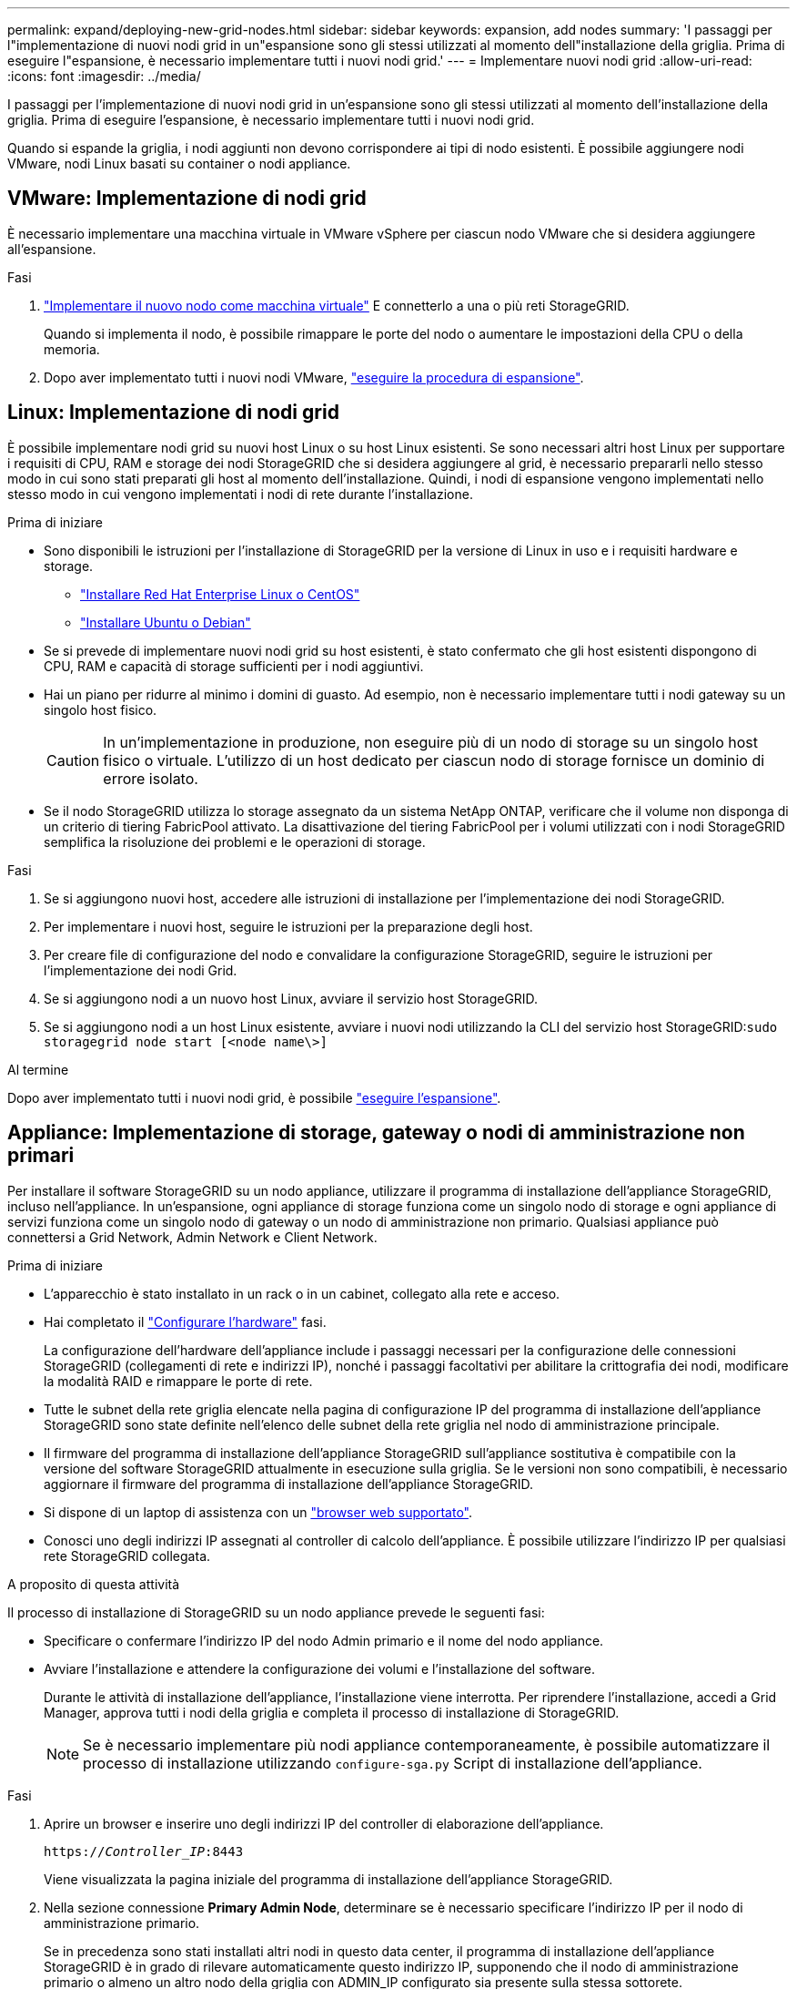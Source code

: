 ---
permalink: expand/deploying-new-grid-nodes.html 
sidebar: sidebar 
keywords: expansion, add nodes 
summary: 'I passaggi per l"implementazione di nuovi nodi grid in un"espansione sono gli stessi utilizzati al momento dell"installazione della griglia. Prima di eseguire l"espansione, è necessario implementare tutti i nuovi nodi grid.' 
---
= Implementare nuovi nodi grid
:allow-uri-read: 
:icons: font
:imagesdir: ../media/


[role="lead"]
I passaggi per l'implementazione di nuovi nodi grid in un'espansione sono gli stessi utilizzati al momento dell'installazione della griglia. Prima di eseguire l'espansione, è necessario implementare tutti i nuovi nodi grid.

Quando si espande la griglia, i nodi aggiunti non devono corrispondere ai tipi di nodo esistenti. È possibile aggiungere nodi VMware, nodi Linux basati su container o nodi appliance.



== VMware: Implementazione di nodi grid

È necessario implementare una macchina virtuale in VMware vSphere per ciascun nodo VMware che si desidera aggiungere all'espansione.

.Fasi
. link:../vmware/deploying-storagegrid-node-as-virtual-machine.html["Implementare il nuovo nodo come macchina virtuale"] E connetterlo a una o più reti StorageGRID.
+
Quando si implementa il nodo, è possibile rimappare le porte del nodo o aumentare le impostazioni della CPU o della memoria.

. Dopo aver implementato tutti i nuovi nodi VMware, link:performing-expansion.html["eseguire la procedura di espansione"].




== Linux: Implementazione di nodi grid

È possibile implementare nodi grid su nuovi host Linux o su host Linux esistenti. Se sono necessari altri host Linux per supportare i requisiti di CPU, RAM e storage dei nodi StorageGRID che si desidera aggiungere al grid, è necessario prepararli nello stesso modo in cui sono stati preparati gli host al momento dell'installazione. Quindi, i nodi di espansione vengono implementati nello stesso modo in cui vengono implementati i nodi di rete durante l'installazione.

.Prima di iniziare
* Sono disponibili le istruzioni per l'installazione di StorageGRID per la versione di Linux in uso e i requisiti hardware e storage.
+
** link:../rhel/index.html["Installare Red Hat Enterprise Linux o CentOS"]
** link:../ubuntu/index.html["Installare Ubuntu o Debian"]


* Se si prevede di implementare nuovi nodi grid su host esistenti, è stato confermato che gli host esistenti dispongono di CPU, RAM e capacità di storage sufficienti per i nodi aggiuntivi.
* Hai un piano per ridurre al minimo i domini di guasto. Ad esempio, non è necessario implementare tutti i nodi gateway su un singolo host fisico.
+

CAUTION: In un'implementazione in produzione, non eseguire più di un nodo di storage su un singolo host fisico o virtuale. L'utilizzo di un host dedicato per ciascun nodo di storage fornisce un dominio di errore isolato.

* Se il nodo StorageGRID utilizza lo storage assegnato da un sistema NetApp ONTAP, verificare che il volume non disponga di un criterio di tiering FabricPool attivato. La disattivazione del tiering FabricPool per i volumi utilizzati con i nodi StorageGRID semplifica la risoluzione dei problemi e le operazioni di storage.


.Fasi
. Se si aggiungono nuovi host, accedere alle istruzioni di installazione per l'implementazione dei nodi StorageGRID.
. Per implementare i nuovi host, seguire le istruzioni per la preparazione degli host.
. Per creare file di configurazione del nodo e convalidare la configurazione StorageGRID, seguire le istruzioni per l'implementazione dei nodi Grid.
. Se si aggiungono nodi a un nuovo host Linux, avviare il servizio host StorageGRID.
. Se si aggiungono nodi a un host Linux esistente, avviare i nuovi nodi utilizzando la CLI del servizio host StorageGRID:``sudo storagegrid node start [<node name\>]``


.Al termine
Dopo aver implementato tutti i nuovi nodi grid, è possibile link:performing-expansion.html["eseguire l'espansione"].



== Appliance: Implementazione di storage, gateway o nodi di amministrazione non primari

Per installare il software StorageGRID su un nodo appliance, utilizzare il programma di installazione dell'appliance StorageGRID, incluso nell'appliance. In un'espansione, ogni appliance di storage funziona come un singolo nodo di storage e ogni appliance di servizi funziona come un singolo nodo di gateway o un nodo di amministrazione non primario. Qualsiasi appliance può connettersi a Grid Network, Admin Network e Client Network.

.Prima di iniziare
* L'apparecchio è stato installato in un rack o in un cabinet, collegato alla rete e acceso.
* Hai completato il link:../installconfig/configuring-hardware.html["Configurare l'hardware"] fasi.
+
La configurazione dell'hardware dell'appliance include i passaggi necessari per la configurazione delle connessioni StorageGRID (collegamenti di rete e indirizzi IP), nonché i passaggi facoltativi per abilitare la crittografia dei nodi, modificare la modalità RAID e rimappare le porte di rete.

* Tutte le subnet della rete griglia elencate nella pagina di configurazione IP del programma di installazione dell'appliance StorageGRID sono state definite nell'elenco delle subnet della rete griglia nel nodo di amministrazione principale.
* Il firmware del programma di installazione dell'appliance StorageGRID sull'appliance sostitutiva è compatibile con la versione del software StorageGRID attualmente in esecuzione sulla griglia. Se le versioni non sono compatibili, è necessario aggiornare il firmware del programma di installazione dell'appliance StorageGRID.
* Si dispone di un laptop di assistenza con un link:../admin/web-browser-requirements.html["browser web supportato"].
* Conosci uno degli indirizzi IP assegnati al controller di calcolo dell'appliance. È possibile utilizzare l'indirizzo IP per qualsiasi rete StorageGRID collegata.


.A proposito di questa attività
Il processo di installazione di StorageGRID su un nodo appliance prevede le seguenti fasi:

* Specificare o confermare l'indirizzo IP del nodo Admin primario e il nome del nodo appliance.
* Avviare l'installazione e attendere la configurazione dei volumi e l'installazione del software.
+
Durante le attività di installazione dell'appliance, l'installazione viene interrotta. Per riprendere l'installazione, accedi a Grid Manager, approva tutti i nodi della griglia e completa il processo di installazione di StorageGRID.

+

NOTE: Se è necessario implementare più nodi appliance contemporaneamente, è possibile automatizzare il processo di installazione utilizzando `configure-sga.py` Script di installazione dell'appliance.



.Fasi
. Aprire un browser e inserire uno degli indirizzi IP del controller di elaborazione dell'appliance.
+
`https://_Controller_IP_:8443`

+
Viene visualizzata la pagina iniziale del programma di installazione dell'appliance StorageGRID.

. Nella sezione connessione *Primary Admin Node*, determinare se è necessario specificare l'indirizzo IP per il nodo di amministrazione primario.
+
Se in precedenza sono stati installati altri nodi in questo data center, il programma di installazione dell'appliance StorageGRID è in grado di rilevare automaticamente questo indirizzo IP, supponendo che il nodo di amministrazione primario o almeno un altro nodo della griglia con ADMIN_IP configurato sia presente sulla stessa sottorete.

. Se questo indirizzo IP non viene visualizzato o se è necessario modificarlo, specificare l'indirizzo:
+
[cols="1a,2a"]
|===
| Opzione | Descrizione 


 a| 
Immissione manuale dell'IP
 a| 
.. Deselezionare la casella di controllo *Enable Admin Node Discovery* (attiva rilevamento nodo amministratore).
.. Inserire l'indirizzo IP manualmente.
.. Fare clic su *Save* (Salva).
.. Attendere che lo stato di connessione del nuovo indirizzo IP diventi pronto.




 a| 
Rilevamento automatico di tutti i nodi amministrativi primari connessi
 a| 
.. Selezionare la casella di controllo *Enable Admin Node Discovery* (attiva rilevamento nodo amministratore).
.. Attendere che venga visualizzato l'elenco degli indirizzi IP rilevati.
.. Selezionare il nodo di amministrazione principale per la griglia in cui verrà implementato il nodo di storage dell'appliance.
.. Fare clic su *Save* (Salva).
.. Attendere che lo stato di connessione del nuovo indirizzo IP diventi pronto.


|===
. Nel campo *Node name* (Nome nodo), immettere il nome che si desidera utilizzare per il nodo dell'appliance e selezionare *Save* (Salva).
+
Il nome del nodo viene assegnato al nodo dell'appliance nel sistema StorageGRID. Viene visualizzato nella pagina nodi (scheda Panoramica) di Grid Manager. Se necessario, è possibile modificare il nome quando si approva il nodo.

. Nella sezione *Installazione*, verificare che lo stato corrente sia "`Ready to start installation of _node name_ into grid with primary Admin Node _admin_ip_`" e che il pulsante *Start Installation* sia attivato.
+
Se il pulsante *Avvia installazione* non è attivato, potrebbe essere necessario modificare la configurazione di rete o le impostazioni della porta. Per istruzioni, consultare le istruzioni di manutenzione dell'apparecchio.

. Dalla home page del programma di installazione dell'appliance StorageGRID, selezionare *Avvia installazione*.
+
image::../media/appliance_installer_home_start_installation_enabled.gif[Questa immagine viene descritta dal testo circostante.]

+
Lo stato corrente cambia in "`Installation is in Progress`" (Installazione in corso) e viene visualizzata la pagina Monitor Installation (Installazione monitor).

. Se l'espansione include più nodi appliance, ripetere i passaggi precedenti per ogni appliance.
+

NOTE: Se è necessario implementare più nodi storage dell'appliance contemporaneamente, è possibile automatizzare il processo di installazione utilizzando lo script di installazione dell'appliance configure-sga.py.

. Per accedere manualmente alla pagina Installazione monitor, selezionare *Installazione monitor* dalla barra dei menu.
+
La pagina Monitor Installation (Installazione monitor) mostra lo stato di avanzamento dell'installazione.

+
image::../media/monitor_installation_configure_storage.gif[Questa immagine viene spiegata dal testo circostante.]

+
La barra di stato blu indica l'attività attualmente in corso. Le barre di stato verdi indicano le attività completate correttamente.

+

NOTE: Il programma di installazione garantisce che le attività completate in un'installazione precedente non vengano rieseguite. Se si esegue nuovamente un'installazione, tutte le attività che non devono essere rieseguite vengono visualizzate con una barra di stato verde e lo stato "`Skipped`".

. Esaminare i progressi delle prime due fasi dell'installazione.
+
*1. Configurare l'appliance*

+
In questa fase, si verifica uno dei seguenti processi:

+
** Per un'appliance di storage, il programma di installazione si connette al controller dello storage, cancella qualsiasi configurazione esistente, comunica con SANtricity OS per configurare i volumi e configura le impostazioni dell'host.
** Per un'appliance di servizi, il programma di installazione cancella qualsiasi configurazione esistente dai dischi nel controller di calcolo e configura le impostazioni dell'host.


+
*2. Installare il sistema operativo*

+
In questa fase, il programma di installazione copia l'immagine del sistema operativo di base per StorageGRID nell'appliance.

. Continuare a monitorare l'avanzamento dell'installazione fino a quando non viene visualizzato un messaggio nella finestra della console, che richiede di utilizzare Grid Manager per approvare il nodo.
+

NOTE: Attendere che tutti i nodi aggiunti a questa espansione siano pronti per l'approvazione prima di passare al Grid Manager per approvare i nodi.

+
image::../media/monitor_installation_install_sgws.gif[Questa immagine viene spiegata dal testo circostante.]


